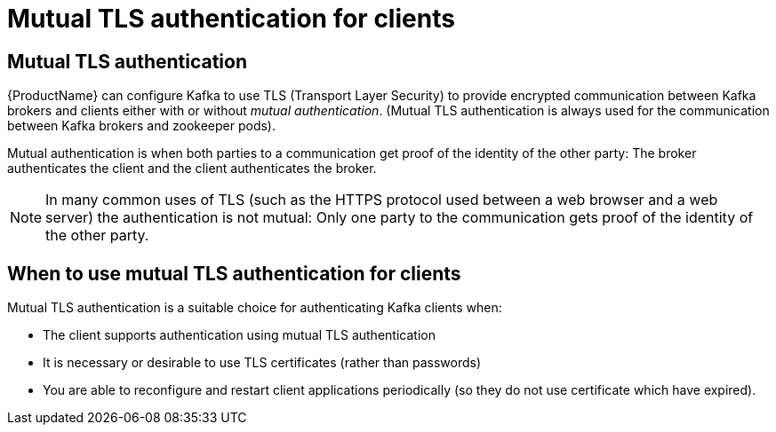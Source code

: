 // Module included in the following assemblies:
//
// assembly-using-the-user-operator.adoc
// assembly-configuring-kafka-listeners.adoc

[id='con-mutual-tls-authentication-{context}']
= Mutual TLS authentication for clients

== Mutual TLS authentication

{ProductName} can configure Kafka to use TLS (Transport Layer Security) to provide encrypted communication between Kafka brokers and clients either with or without _mutual authentication_. 
(Mutual TLS authentication is always used for the communication between Kafka brokers and zookeeper pods).

Mutual authentication is when both parties to a communication get proof of the identity of the other party: The broker authenticates the client and the client authenticates the broker.

NOTE: In many common uses of TLS (such as the HTTPS protocol used between a web browser and a web server) the authentication is not mutual: Only one party to the communication gets proof of the identity of the other party.

== When to use mutual TLS authentication for clients

Mutual TLS authentication is a suitable choice for authenticating Kafka clients when:

* The client supports authentication using mutual TLS authentication
* It is necessary or desirable to use TLS certificates (rather than passwords)
* You are able to reconfigure and restart client applications periodically (so they do not use certificate which have expired).
